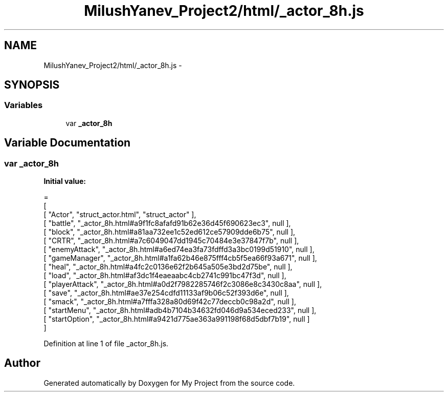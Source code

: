 .TH "MilushYanev_Project2/html/_actor_8h.js" 3 "Tue Dec 15 2015" "My Project" \" -*- nroff -*-
.ad l
.nh
.SH NAME
MilushYanev_Project2/html/_actor_8h.js \- 
.SH SYNOPSIS
.br
.PP
.SS "Variables"

.in +1c
.ti -1c
.RI "var \fB_actor_8h\fP"
.br
.in -1c
.SH "Variable Documentation"
.PP 
.SS "var _actor_8h"
\fBInitial value:\fP
.PP
.nf
=
[
    [ "Actor", "struct_actor\&.html", "struct_actor" ],
    [ "battle", "_actor_8h\&.html#a9f1fc8afafd91b62e36d45f690623ec3", null ],
    [ "block", "_actor_8h\&.html#a81aa732ee1c52ed612ce57909dde6b75", null ],
    [ "CRTR", "_actor_8h\&.html#a7c6049047dd1945c70484e3e37847f7b", null ],
    [ "enemyAttack", "_actor_8h\&.html#a6ed74ea3fa73fdffd3a3bc0199d51910", null ],
    [ "gameManager", "_actor_8h\&.html#a1fa62b46e875fff4cb5f5ea66f93a671", null ],
    [ "heal", "_actor_8h\&.html#a4fc2c0136e62f2b645a505e3bd2d75be", null ],
    [ "load", "_actor_8h\&.html#af3dc1f4eaeaabc4cb2741c991bc47f3d", null ],
    [ "playerAttack", "_actor_8h\&.html#a0d2f7982285746f2c3086e8c3430c8aa", null ],
    [ "save", "_actor_8h\&.html#ae37e254cdfd11133af9b06c52f393d6e", null ],
    [ "smack", "_actor_8h\&.html#a7fffa328a80d69f42c77deccb0c98a2d", null ],
    [ "startMenu", "_actor_8h\&.html#adb4b7104b34632fd046d9a534eced233", null ],
    [ "startOption", "_actor_8h\&.html#a9421d775ae363a991198f68d5dbf7b19", null ]
]
.fi
.PP
Definition at line 1 of file _actor_8h\&.js\&.
.SH "Author"
.PP 
Generated automatically by Doxygen for My Project from the source code\&.
